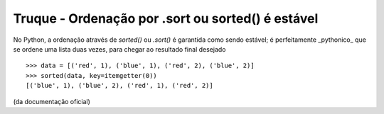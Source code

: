 ==================================================
Truque - Ordenação por .sort ou sorted() é estável
==================================================

No Python, a ordenação através de `sorted()` ou `.sort()` é garantida como sendo
estável; é perfeitamente _pythonico_ que se ordene uma lista duas vezes, para chegar
ao resultado final desejado

::

    >>> data = [('red', 1), ('blue', 1), ('red', 2), ('blue', 2)]
    >>> sorted(data, key=itemgetter(0))
    [('blue', 1), ('blue', 2), ('red', 1), ('red', 2)]

(da documentação oficial)
